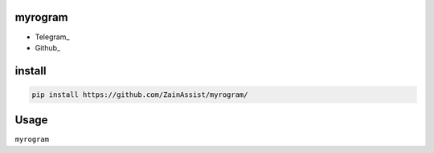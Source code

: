 myrogram
=====

• Telegram_
• Github_

install
=======

.. code:: python
    
    pip install https://github.com/ZainAssist/myrogram/

Usage
=====

``myrogram``
